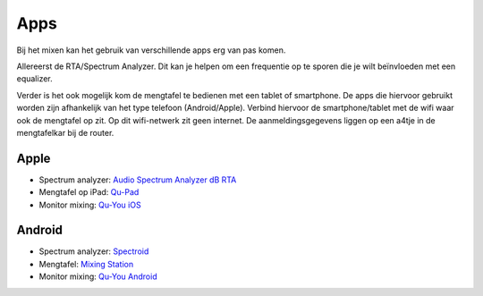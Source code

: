 Apps
==============================
Bij het mixen kan het gebruik van verschillende apps erg van pas komen.

Allereerst de RTA/Spectrum Analyzer. Dit kan je helpen om een frequentie op te sporen die je wilt beïnvloeden met een equalizer.

Verder is het ook mogelijk kom de mengtafel te bedienen met een tablet of smartphone. De apps die hiervoor gebruikt worden zijn afhankelijk van het type telefoon (Android/Apple). Verbind hiervoor de smartphone/tablet met de wifi waar ook de mengtafel op zit. Op dit wifi-netwerk zit geen internet. De aanmeldingsgegevens liggen op een a4tje in de mengtafelkar bij de router.

Apple
---------------------------------
- Spectrum analyzer: `Audio Spectrum Analyzer dB RTA <https://apps.apple.com/nl/app/audio-spectrum-analyzer-db-rta/id1281873790>`_
- Mengtafel op iPad: `Qu-Pad <https://itunes.apple.com/app/qu-pad/id699450314>`_
- Monitor mixing: `Qu-You iOS <https://itunes.apple.com/app/qu-you/id935278018>`_

Android
---------------------------------
- Spectrum analyzer: `Spectroid <https://play.google.com/store/apps/details?id=org.intoorbit.spectrum>`_
- Mengtafel: `Mixing Station <https://play.google.com/store/apps/details?id=org.devcore.mixingstation>`_
- Monitor mixing: `Qu-You Android <https://play.google.com/store/apps/details?id=com.allenheath.qumon>`_